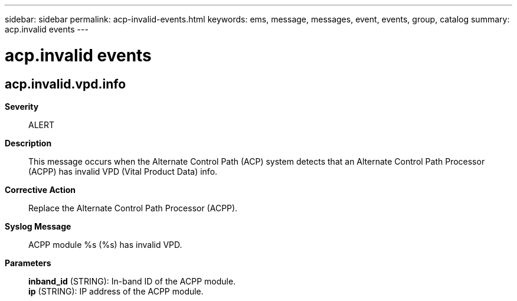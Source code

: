 ---
sidebar: sidebar
permalink: acp-invalid-events.html
keywords: ems, message, messages, event, events, group, catalog
summary: acp.invalid events
---

= acp.invalid events
:toclevels: 1
:hardbreaks:
:nofooter:
:icons: font
:linkattrs:
:imagesdir: ./media/

== acp.invalid.vpd.info
*Severity*::
ALERT
*Description*::
This message occurs when the Alternate Control Path (ACP) system detects that an Alternate Control Path Processor (ACPP) has invalid VPD (Vital Product Data) info.
*Corrective Action*::
Replace the Alternate Control Path Processor (ACPP).
*Syslog Message*::
ACPP module %s (%s) has invalid VPD.
*Parameters*::
*inband_id* (STRING): In-band ID of the ACPP module.
*ip* (STRING): IP address of the ACPP module.
